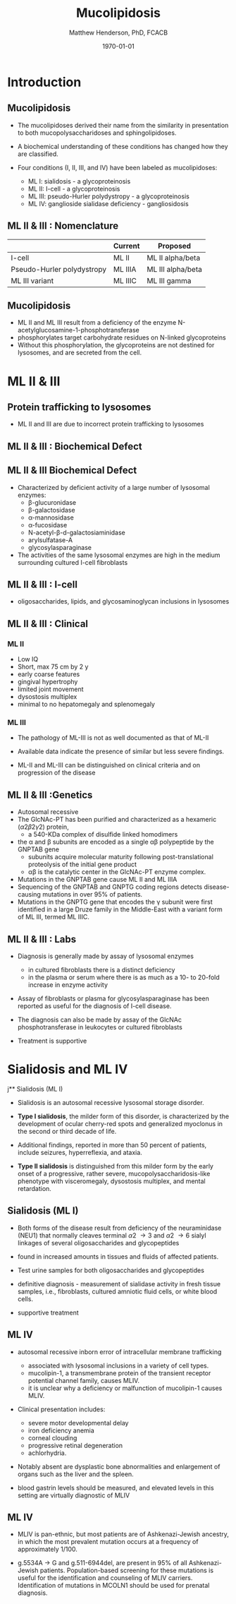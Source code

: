 #+TITLE: Mucolipidosis
#+AUTHOR: Matthew Henderson, PhD, FCACB
#+DATE: \today


* Introduction
** Mucolipidosis
- The mucolipidoses derived their name from the similarity in
  presentation to both mucopolysaccharidoses and sphingolipidoses.

- A biochemical understanding of these conditions has changed how they
  are classified.
- Four conditions (I, II, III, and IV) have been labeled as
  mucolipidoses:
  - ML I: sialidosis - a glycoproteinosis
  - ML II: I-cell - a glycoproteinosis
  - ML III: pseudo-Hurler polydystropy - a glycoproteinosis
  - ML IV: ganglioside sialidase deficiency - gangliosidosis


** ML II & III : Nomenclature

|                            | Current | Proposed          |
|----------------------------+---------+-------------------|
| I-cell                     | ML II   | ML II alpha/beta  |
| Pseudo-Hurler polydystropy | ML IIIA | ML III alpha/beta |
| ML III variant             | ML IIIC | ML III gamma      |

** Mucolipidosis

- ML II and ML III result from a deficiency of the enzyme
  N-acetylglucosamine-1-phosphotransferase
- phosphorylates target carbohydrate residues on N-linked
  glycoproteins
- Without this phosphorylation, the glycoproteins are not destined for
  lysosomes, and are secreted from the cell.

* ML II & III 
** Protein trafficking to lysosomes

#+CAPTION[Protein trafficking to lysosomes]:Protein trafficking to lysosomes
#+NAME: fig:traffic
#+ATTR_LaTeX: :width 0.8\textwidth
[[file:./mucolipidosis/figures/lysosome_traffic.jpg]]

- ML II and III are due to incorrect protein trafficking to lysosomes

** ML II & III : Biochemical Defect

#+CAPTION[N-acetylglucosamine (GlcNAc) phosphotransferase]:N-acetylglucosamine (GlcNAc) phosphotransferase
#+NAME: fig:biochem
#+ATTR_LaTeX: :width 0.8\textwidth
[[file:./mucolipidosis/figures/ml_defect.png]]

** ML II & III Biochemical Defect
- Characterized by deficient activity of a large number of lysosomal enzymes:
  - \beta-glucuronidase
  - \beta-galactosidase
  - \alpha-mannosidase
  - \alpha-fucosidase
  - N-acetyl-\beta-d-galactosiaminidase
  - arylsulfatase-A
  - glycosylasparaginase
- The activities of the same lysosomal enzymes are high in the medium
  surrounding cultured I-cell fibroblasts


** ML II & III : I-cell

#+CAPTION[]:I cell in fibroblast culture
#+NAME: fig:icell
#+ATTR_LaTeX: :height 0.65\textheight
[[file:./mucolipidosis/figures/icell.png]]

- oligosaccharides, lipids, and glycosaminoglycan inclusions in lysosomes

** ML II & III : Clinical 

*** ML II
- Low IQ
- Short, max 75 cm by 2 y
- early coarse features
- gingival hypertrophy
- limited joint movement
- dysostosis multiplex
- minimal to no hepatomegaly and splenomegaly

*** ML III
- The pathology of ML-III is not as well documented as that of ML-II
- Available data indicate the presence of similar but less severe
  findings.

- ML-II and ML-III can be distinguished on clinical criteria and on progression of the disease

** ML II & III :Genetics

- Autosomal recessive
- The GlcNAc-PT has been purified and characterized as a hexameric
  (\alpha2\beta2\gamma2) protein,
  - a 540-KDa complex of disulfide linked homodimers
- the \alpha and \beta subunits are encoded as a single \alpha\beta polypeptide by the GNPTAB gene
  - subunits acquire molecular maturity following post-translational proteolysis of the initial gene product
  - \alpha\beta is the catalytic center in the GlcNAc-PT enzyme complex.
- Mutations in the GNPTAB gene cause ML II and ML IIIA
- Sequencing of the GNPTAB and GNPTG coding regions detects
  disease-causing mutations in over 95% of patients.
- Mutations in the GNPTG gene that encodes the \gamma subunit were
  first identified in a large Druze family in the Middle-East with a
  variant form of ML III, termed ML IIIC.


** ML II & III : Labs

- Diagnosis is generally made by assay of lysosomal enzymes
  - in cultured fibroblasts there is a distinct deficiency
  - in the plasma or serum where there is as much as a 10- to 20-fold increase in enzyme activity
- Assay of fibroblasts or plasma for glycosylasparaginase has been
  reported as useful for the diagnosis of I-cell disease.
- The diagnosis can also be made by assay of the GlcNAc
  phosphotransferase in leukocytes or cultured fibroblasts


- Treatment is supportive

* Sialidosis and ML IV

j** Sialidosis (ML I)
- Sialidosis is an autosomal recessive lysosomal storage disorder.

- *Type I sialidosis*, the milder form of this disorder, is
  characterized by the development of ocular cherry-red spots and
  generalized myoclonus in the second or third decade of life.
- Additional findings, reported in more than 50 percent of patients,
  include seizures, hyperreflexia, and ataxia.

- *Type II sialidosis* is distinguished from this milder form by the
  early onset of a progressive, rather severe,
  mucopolysaccharidosis-like phenotype with visceromegaly, dysostosis
  multiplex, and mental retardation.

** Sialidosis (ML I)

- Both forms of the disease result from deficiency of the
  neuraminidase (NEU1) that normally cleaves terminal \alpha2 \to 3 and
  \alpha2 \to 6 sialyl linkages of several oligosaccharides and glycopeptides

- found in increased amounts in tissues and fluids of affected patients.

- Test urine samples for both oligosaccharides and glycopeptides

- definitive diagnosis - measurement of sialidase activity in fresh tissue
  samples, i.e., fibroblasts, cultured amniotic fluid cells, or white
  blood cells.

- supportive treatment

** ML IV

- autosomal recessive inborn error of intracellular membrane trafficking
  - associated with lysosomal inclusions in a variety of cell types.
  - mucolipin-1, a transmembrane protein of the transient receptor
    potential channel family, causes MLIV.
  - it is unclear why a deficiency or malfunction of mucolipin-1 causes MLIV.

- Clinical presentation includes:
  - severe motor developmental delay
  - iron deficiency anemia
  - corneal clouding
  - progressive retinal degeneration
  - achlorhydria.

- Notably absent are dysplastic bone abnormalities and enlargement of
  organs such as the liver and the spleen.

- blood gastrin levels should be measured, and elevated levels in
  this setting are virtually diagnostic of MLIV

** ML IV

- MLIV is pan-ethnic, but most patients are of Ashkenazi-Jewish
  ancestry, in which the most prevalent mutation occurs at a frequency
  of approximately 1/100.

- g.5534A \to G and g.511-6944del, are present in 95% of all
  Ashkenazi-Jewish patients. Population-based screening for these
  mutations is useful for the identification and counseling of MLIV
  carriers. Identification of mutations in MCOLN1 should be used for
  prenatal diagnosis.


